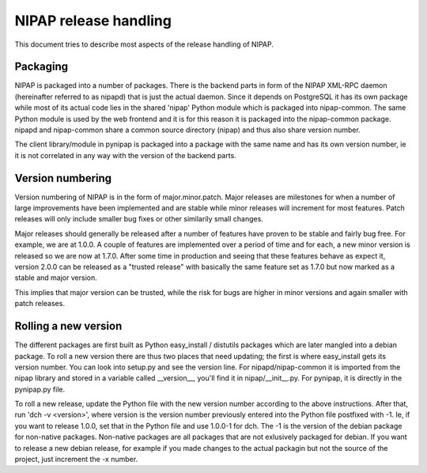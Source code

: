NIPAP release handling
======================
This document tries to describe most aspects of the release handling of NIPAP.

Packaging
---------
NIPAP is packaged into a number of packages. There is the backend parts in form
of the NIPAP XML-RPC daemon (hereinafter referred to as nipapd) that is just
the actual daemon. Since it depends on PostgreSQL it has its own package while
most of its actual code lies in the shared 'nipap' Python module which is
packaged into nipap-common. The same Python module is used by the web frontend
and it is for this reason it is packaged into the nipap-common package. nipapd
and nipap-common share a common source directory (nipap) and thus also share
version number.

The client library/module in pynipap is packaged into a package with the same
name and has its own version number, ie it is not correlated in any way with
the version of the backend parts.


Version numbering
-----------------
Version numbering of NIPAP is in the form of major.minor.patch. Major releases
are milestones for when a number of large improvements have been implemented
and are stable while minor releases will increment for most features. Patch
releases will only include smaller bug fixes or other similarily small changes.

Major releases should generally be released after a number of features have
proven to be stable and fairly bug free. For example, we are at 1.0.0. A couple
of features are implemented over a period of time and for each, a new minor
version is released so we are now at 1.7.0. After some time in production and
seeing that these features behave as expect it, version 2.0.0 can be released
as a "trusted release" with basically the same feature set as 1.7.0 but now
marked as a stable and major version.

This implies that major version can be trusted, while the risk for bugs are
higher in minor versions and again smaller with patch releases.


Rolling a new version
---------------------
The different packages are first built as Python easy_install / distutils
packages which are later mangled into a debian package. To roll a new version
there are thus two places that need updating; the first is where easy_install
gets its version number. You can look into setup.py and see the version line.
For nipapd/nipap-common it is imported from the nipap library and stored in a
variable called __version__, you'll find it in nipap/__init__.py. For pynipap,
it is directly in the pynipap.py file.

To roll a new release, update the Python file with the new version number
according to the above instructions. After that, run 'dch -v <version>', where
version is the version number previously entered into the Python file postfixed
with -1. Ie, if you want to release 1.0.0, set that in the Python file and use
1.0.0-1 for dch. The -1 is the version of the debian package for non-native
packages. Non-native packages are all packages that are not exlusively packaged
for debian. If you want to release a new debian release, for example if you
made changes to the actual packagin but not the source of the project, just
increment the -x number.
